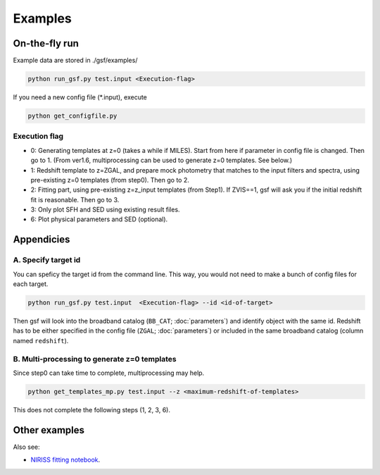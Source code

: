 .. _example:


Examples
========

On-the-fly run
--------------

Example data are stored in ./gsf/examples/

.. code-block:: bash

    python run_gsf.py test.input <Execution-flag>


If you need a new config file (\*.input), execute

.. code-block:: bash

    python get_configfile.py


Execution flag
~~~~~~~~~~~~~~
- 0: Generating templates at z=0 (takes a while if MILES). Start from here if parameter in config file is changed. Then go to 1. (From ver1.6, multiprocessing can be used to generate z=0 templates. See below.)
- 1: Redshift template to z=ZGAL, and prepare mock photometry that matches to the input filters and spectra, using pre-existing z=0 templates (from step0). Then go to 2.
- 2: Fitting part, using pre-existing z=z_input templates (from Step1). If ZVIS==1, gsf will ask you if the initial redshift fit is reasonable. Then go to 3.
- 3: Only plot SFH and SED using existing result files.
- 6: Plot physical parameters and SED (optional).


Appendicies
-----------

A. Specify target id
~~~~~~~~~~~~~~~~~~~~

You can speficy the target id from the command line. This way, you would not need to make a bunch of config files for each target.

.. code-block:: bash

    python run_gsf.py test.input  <Execution-flag> --id <id-of-target>

Then gsf will look into the broadband catalog (``BB_CAT``; :doc:`parameters`) and identify object with the same id. 
Redshift has to be either specified in the config file (``ZGAL``; :doc:`parameters`) or included in the same broadband catalog (column named ``redshift``).


B. Multi-processing to generate z=0 templates
~~~~~~~~~~~~~~~~~~~~~~~~~~~~~~~~~~~~~~~~~~~~~

Since step0 can take time to complete, multiprocessing may help.

.. code-block:: bash

    python get_templates_mp.py test.input --z <maximum-redshift-of-templates>

This does not complete the following steps (1, 2, 3, 6).


Other examples
--------------
Also see:

- `NIRISS fitting notebook <https://github.com/mtakahiro/gsf/blob/version1.4/example/NIRISS%20Full%20spectral%20fitting.ipynb>`__.